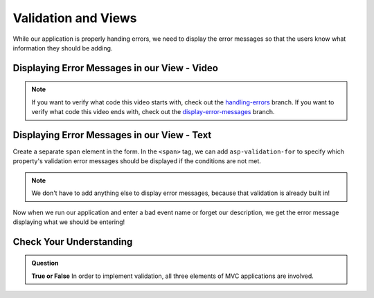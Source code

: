 Validation and Views
====================

While our application is properly handing errors, we need to display the error messages so that the users know what information they should be adding.

Displaying Error Messages in our View - Video
---------------------------------------------

.. youtube::
   :video_id: 3twcm6Smpkg

.. admonition:: Note

   If you want to verify what code this video starts with, check out the `handling-errors <https://github.com/LaunchCodeEducation/CodingEventsDemo/tree/handling-errors>`__ branch.
   If you want to verify what code this video ends with, check out the `display-error-messages <https://github.com/LaunchCodeEducation/CodingEventsDemo/tree/display-error-messages>`__ branch.


Displaying Error Messages in our View - Text
--------------------------------------------

Create a separate ``span`` element in the form.
In the ``<span>`` tag, we can add ``asp-validation-for`` to specify which property's validation error messages should be displayed if the conditions are not met.

.. admonition:: Note

   We don't have to add anything else to display error messages, because that validation is already built in!

Now when we run our application and enter a bad event name or forget our description, we get the error message displaying what we should be entering!

Check Your Understanding
------------------------

.. admonition:: Question

   **True or False** In order to implement validation, all three elements of MVC applications are involved.

.. ans: true!
